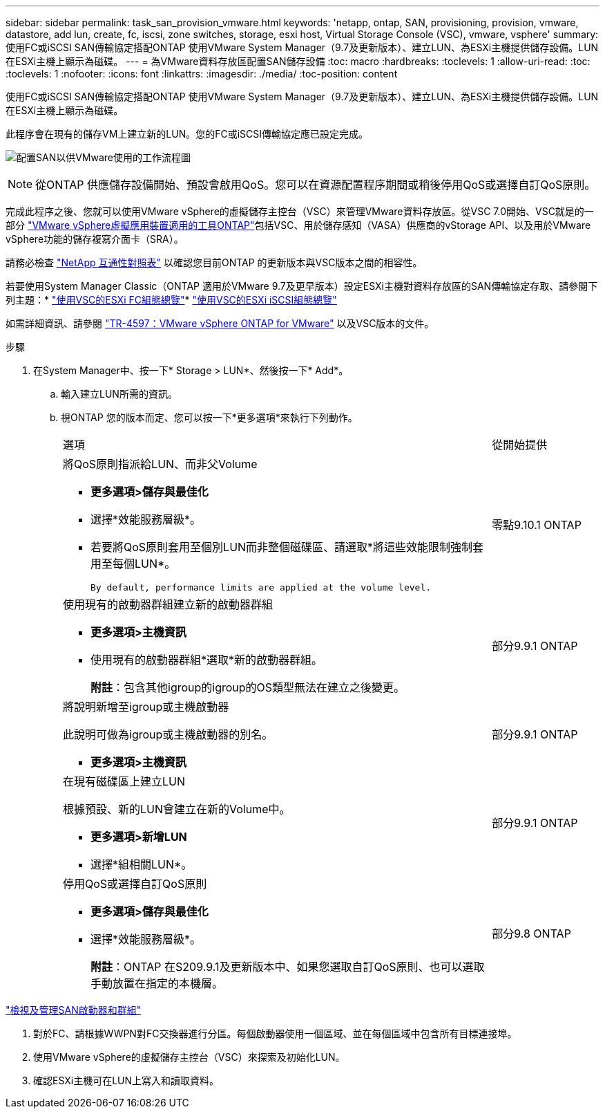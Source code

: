 ---
sidebar: sidebar 
permalink: task_san_provision_vmware.html 
keywords: 'netapp, ontap, SAN, provisioning, provision, vmware, datastore, add lun, create, fc, iscsi, zone switches, storage, esxi host, Virtual Storage Console (VSC), vmware, vsphere' 
summary: 使用FC或iSCSI SAN傳輸協定搭配ONTAP 使用VMware System Manager（9.7及更新版本）、建立LUN、為ESXi主機提供儲存設備。LUN在ESXi主機上顯示為磁碟。 
---
= 為VMware資料存放區配置SAN儲存設備
:toc: macro
:hardbreaks:
:toclevels: 1
:allow-uri-read: 
:toc: 
:toclevels: 1
:nofooter: 
:icons: font
:linkattrs: 
:imagesdir: ./media/
:toc-position: content


[role="lead"]
使用FC或iSCSI SAN傳輸協定搭配ONTAP 使用VMware System Manager（9.7及更新版本）、建立LUN、為ESXi主機提供儲存設備。LUN在ESXi主機上顯示為磁碟。

此程序會在現有的儲存VM上建立新的LUN。您的FC或iSCSI傳輸協定應已設定完成。

image:workflow_san_provision_vmware.gif["配置SAN以供VMware使用的工作流程圖"]


NOTE: 從ONTAP 供應儲存設備開始、預設會啟用QoS。您可以在資源配置程序期間或稍後停用QoS或選擇自訂QoS原則。

完成此程序之後、您就可以使用VMware vSphere的虛擬儲存主控台（VSC）來管理VMware資料存放區。從VSC 7.0開始、VSC就是的一部分 https://docs.netapp.com/us-en/ontap-tools-vmware-vsphere/index.html["VMware vSphere虛擬應用裝置適用的工具ONTAP"^]包括VSC、用於儲存感知（VASA）供應商的vStorage API、以及用於VMware vSphere功能的儲存複寫介面卡（SRA）。

請務必檢查 https://imt.netapp.com/matrix/["NetApp 互通性對照表"^] 以確認您目前ONTAP 的更新版本與VSC版本之間的相容性。

若要使用System Manager Classic（ONTAP 適用於VMware 9.7及更早版本）設定ESXi主機對資料存放區的SAN傳輸協定存取、請參閱下列主題：* https://docs.netapp.com/us-en/ontap-sm-classic/fc-config-esxi/index.html["使用VSC的ESXi FC組態總覽"^]* https://docs.netapp.com/us-en/ontap-sm-classic/iscsi-config-esxi/index.html["使用VSC的ESXi iSCSI組態總覽"^]

如需詳細資訊、請參閱 https://docs.netapp.com/us-en/netapp-solutions/virtualization/vsphere_ontap_ontap_for_vsphere.html["TR-4597：VMware vSphere ONTAP for VMware"^] 以及VSC版本的文件。

.步驟
. 在System Manager中、按一下* Storage > LUN*、然後按一下* Add*。
+
.. 輸入建立LUN所需的資訊。
.. 視ONTAP 您的版本而定、您可以按一下*更多選項*來執行下列動作。
+
[cols="80,20"]
|===


| 選項 | 從開始提供 


 a| 
將QoS原則指派給LUN、而非父Volume

*** *更多選項>儲存與最佳化*
*** 選擇*效能服務層級*。
*** 若要將QoS原則套用至個別LUN而非整個磁碟區、請選取*將這些效能限制強制套用至每個LUN*。
+
 By default, performance limits are applied at the volume level.

| 零點9.10.1 ONTAP 


 a| 
使用現有的啟動器群組建立新的啟動器群組

*** *更多選項>主機資訊*
*** 使用現有的啟動器群組*選取*新的啟動器群組。
+
*附註*：包含其他igroup的igroup的OS類型無法在建立之後變更。


| 部分9.9.1 ONTAP 


 a| 
將說明新增至igroup或主機啟動器

此說明可做為igroup或主機啟動器的別名。

*** *更多選項>主機資訊*

| 部分9.9.1 ONTAP 


 a| 
在現有磁碟區上建立LUN

根據預設、新的LUN會建立在新的Volume中。

*** *更多選項>新增LUN*
*** 選擇*組相關LUN*。

| 部分9.9.1 ONTAP 


 a| 
停用QoS或選擇自訂QoS原則

*** *更多選項>儲存與最佳化*
*** 選擇*效能服務層級*。
+
*附註*：ONTAP 在S209.9.1及更新版本中、如果您選取自訂QoS原則、也可以選取手動放置在指定的本機層。


| 部分9.8 ONTAP 
|===




link:san-admin/manage-san-initiators-task.html["檢視及管理SAN啟動器和群組"]

. 對於FC、請根據WWPN對FC交換器進行分區。每個啟動器使用一個區域、並在每個區域中包含所有目標連接埠。
. 使用VMware vSphere的虛擬儲存主控台（VSC）來探索及初始化LUN。
. 確認ESXi主機可在LUN上寫入和讀取資料。

